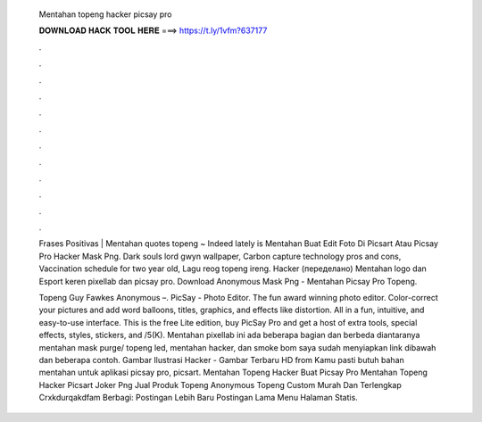   Mentahan topeng hacker picsay pro
  
  
  
  𝐃𝐎𝐖𝐍𝐋𝐎𝐀𝐃 𝐇𝐀𝐂𝐊 𝐓𝐎𝐎𝐋 𝐇𝐄𝐑𝐄 ===> https://t.ly/1vfm?637177
  
  
  
  .
  
  
  
  .
  
  
  
  .
  
  
  
  .
  
  
  
  .
  
  
  
  .
  
  
  
  .
  
  
  
  .
  
  
  
  .
  
  
  
  .
  
  
  
  .
  
  
  
  .
  
  Frases Positivas | Mentahan quotes topeng ~ Indeed lately is Mentahan Buat Edit Foto Di Picsart Atau Picsay Pro Hacker Mask Png. Dark souls lord gwyn wallpaper, Carbon capture technology pros and cons, Vaccination schedule for two year old, Lagu reog topeng ireng. Hacker (переделано) Mentahan logo dan Esport keren pixellab dan picsay pro. Download Anonymous Mask Png - Mentahan Picsay Pro Topeng.
  
  Topeng Guy Fawkes Anonymous –. PicSay - Photo Editor. The fun award winning photo editor. Color-correct your pictures and add word balloons, titles, graphics, and effects like distortion. All in a fun, intuitive, and easy-to-use interface. This is the free Lite edition, buy PicSay Pro and get a host of extra tools, special effects, styles, stickers, and /5(K). Mentahan pixellab ini ada beberapa bagian dan berbeda diantaranya mentahan mask purge/ topeng led, mentahan hacker, dan smoke bom saya sudah menyiapkan link dibawah dan beberapa contoh. Gambar Ilustrasi Hacker - Gambar Terbaru HD from  Kamu pasti butuh bahan mentahan untuk aplikasi picsay pro, picsart. Mentahan Topeng Hacker Buat Picsay Pro Mentahan Topeng Hacker Picsart Joker Png Jual Produk Topeng Anonymous Topeng Custom Murah Dan Terlengkap Crxkdurqakdfam Berbagi: Postingan Lebih Baru Postingan Lama Menu Halaman Statis.
